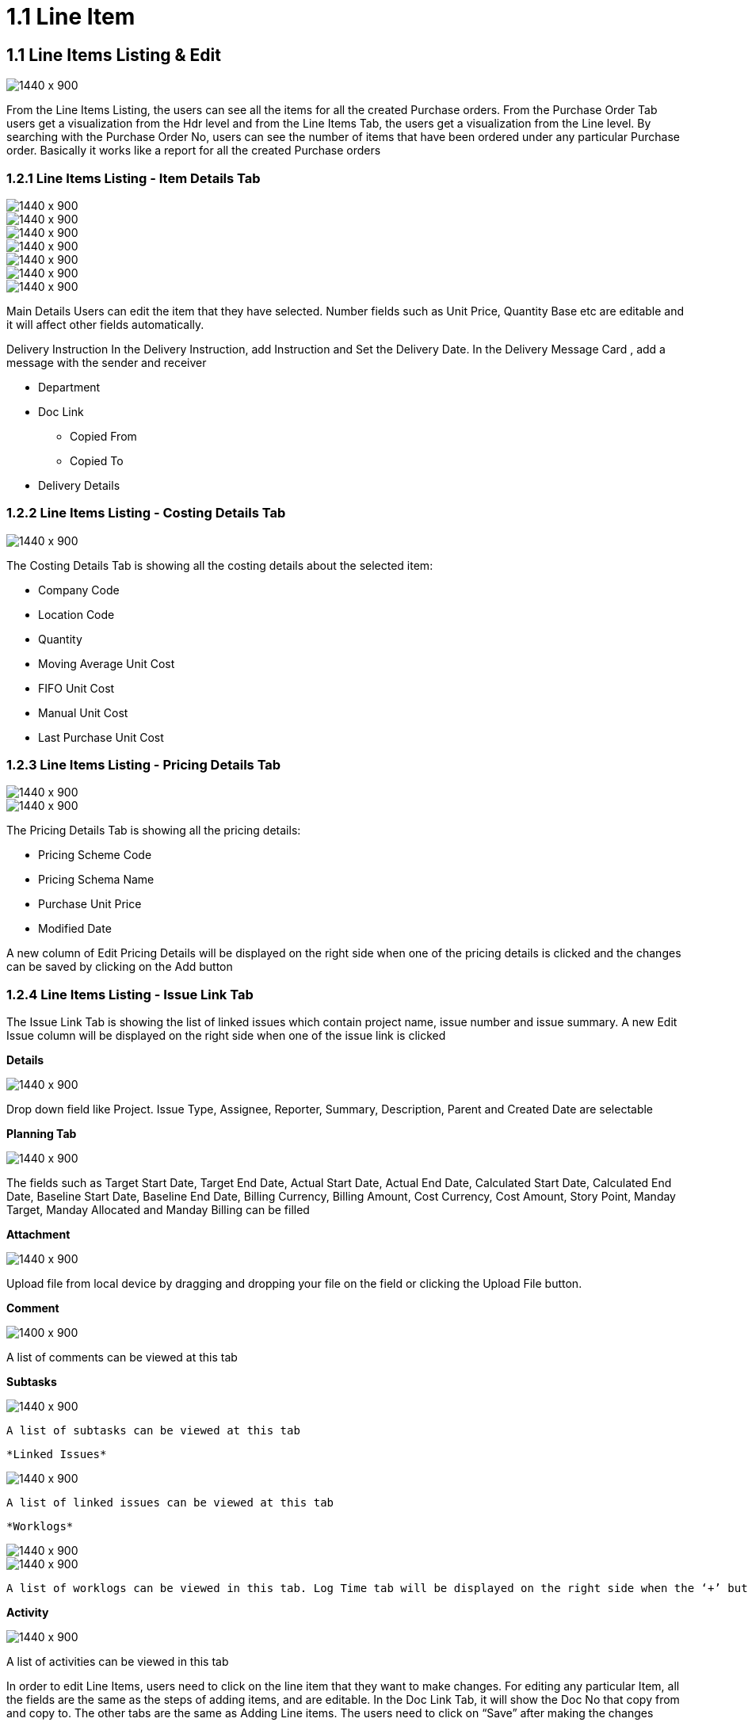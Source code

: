 [#h3_internal-purchase-order-applet_line_items]
=  1.1 Line Item


== 1.1 Line Items Listing & Edit

image::Line-Items-Listing.png[1440 x 900]


From the Line Items Listing, the users can see all the items for all the created Purchase orders. From the Purchase Order Tab users get a visualization from the Hdr level and from the Line Items Tab, the users get a visualization from the Line level. By searching with the Purchase Order No, users can see the number of items that have been ordered under any particular Purchase order. Basically it works like a report for all the created Purchase orders


=== 1.2.1 Line Items Listing - Item Details Tab

image::Line-Items-Details.png[1440 x 900]

image::Line-Items-Items-Details_1.png[1440 x 900]

image::Line-Items-Item-Details_2.png[1440 x 900]

image::Line-Items-Item-Details-Delivery-Instruction.png[1440 x 900]

image::Line-Items-Item-Details-Department.png[1440 x 900]

image::Line-Items-Item-Details-Doc-Link.png[1440 x 900]

image::Line-Items-Item-Details-Delivery-Details.png[1440 x 900]


Main Details
Users can edit the item that they have selected. Number fields such as Unit Price, Quantity Base etc are editable and it will affect other fields automatically.

Delivery Instruction
In the Delivery Instruction, add Instruction and Set the Delivery Date. In the Delivery Message Card , add a message with the sender and receiver

* Department
* Doc Link
** Copied From
** Copied To
* Delivery Details


=== 1.2.2 Line Items Listing - Costing Details Tab

image::Line-Items-Costing-Details.png[1440 x 900]

The Costing Details Tab is showing all the costing details about the selected item:

* Company Code
* Location Code
* Quantity
* Moving Average Unit Cost
* FIFO Unit Cost
* Manual Unit Cost
* Last Purchase Unit Cost


=== 1.2.3 Line Items Listing - Pricing Details Tab

image::Line-Items-Pricing-Details.png[1440 x 900]

image::Lin-Items-Pricing-Details_1.png[1440 x 900]

The Pricing Details Tab is showing all the pricing details: 

* Pricing Scheme Code
* Pricing Schema Name
* Purchase Unit Price
* Modified Date

A new column of Edit Pricing Details will be displayed on the right side when one of the pricing details is clicked and the changes can be saved by clicking on the Add button


=== 1.2.4 Line Items Listing - Issue Link Tab


The Issue Link Tab is showing the list of linked issues which contain project name, issue number and issue summary. A new Edit Issue column will be displayed on the right side when one of the issue link is clicked

*Details*

image::Line-Items-Issue-Link-Tab.png[1440 x 900]

Drop down field like Project. Issue Type, Assignee, Reporter, Summary, Description, Parent and Created Date are selectable


*Planning Tab* 

image::Line-Items-Planning-Tab.png[1440 x 900]

The fields such as Target Start Date, Target End Date, Actual Start Date, Actual End Date, Calculated Start Date, Calculated End Date, Baseline Start Date, Baseline End Date, Billing Currency, Billing Amount, Cost Currency, Cost Amount, Story Point, Manday Target, Manday Allocated and Manday Billing can be filled


*Attachment* 

image::Line-Items-Attachment-Tab.png[1440 x 900]

Upload file from local device by dragging and dropping your file on the field or clicking the Upload File button.


*Comment* 

image::Line-Items-Comment-Tab.png[1400 x 900]

A list of comments can be viewed at this tab


*Subtasks* 

image::Line-Items-Subtasks-Tab.png[1440 x 900]

 A list of subtasks can be viewed at this tab


 *Linked Issues* 
 
image::Line-Items-Linked-Issues-Tab.png[1440 x 900]

 A list of linked issues can be viewed at this tab


 *Worklogs* 
 
image::Line-Items-Worklogs-Tab_1.png[1440 x 900]

image::Line-Items-Worklogs-Tab_2.png[1440 x 900]

 A list of worklogs can be viewed in this tab. Log Time tab will be displayed on the right side when the ‘+’ button is clicked. There are fields such as Activity Type, Date, Duration and Description to be filled.


*Activity* 

image::Line-Items-Activity-Tab.png[1440 x 900]

A list of activities can be viewed in this tab

In order to edit Line Items, users need to click on the line item that they want to make changes. For editing any particular Item, all the fields are the same as the steps of adding items, and are editable. In the Doc Link Tab, it will show the Doc No that copy from and copy to. The other tabs are the same as Adding Line items. The users need to click on “Save” after making the changes


== 1.2 Search Bar

image::Line-Items-Search-Bar.png[1440 x 900]

image::Lines-Item-Search-Bar.png[1440 x 900]

The users are able to search for any particular Purchase Order using the search bar and typing the key data that they would like to search for. The users would also be able to search using Item Code, Item Name and Transaction Amount.


== 1.3 Pagination 

image::Line-Items-Pagination.png[1440 x 900]

The pagination allows the users to determine the number of entries that they would like to see in each of the pages.



== 1.4 Settings

*System Configuration*

The system configuration allows the user to adjust various view settings as below

* Application Settings
* Default Selection
* Printable Format Settings

Under the Application Settings, the users can adjust some certain fields/information that they wanna view 

image::Applet-Settings-Application-Settings.png[1440 x 900]


The Default Selection allows to set some default values for the default branch, location, validity and pricing scheme

image::Applet-Settings-Default-Selection.png[1440 x 900]


The Printable Format displays the available and previously created printable formats for the Purchase Orders in a  tabular format. It also allows the users to create a new printable format as per their requirements.

image::Applet-Settings-Printable-Format-1.png[1440 x 900]

image::Applet-Settings-Printable-Format-2.png[1440 x 900]


*Server Side Permissions*

* Permission set
* User Permission
* Team Permission
* Role Permission

image::Permission-Set_1.png[1440 x 900]

image::Permission-Set_2.png[1440 x 900]


*Integration*

* Triggers

image::Trigger_1.png[1440 x 900]

image::Trigger_2.png[1440 x 900]


== 1.5 Personalization

*Default Selection*

image::Personalization-Default-Settings_1.png[1440 x 900]

image::Personalization-Default-Selection_2.png[1440 x 900]

From the default selection, the users can change the default Branch and Location that will override the Master settings. This is useful when one user got access to multiple branches. By selecting the default branch, the user can prioritize which branch to view first.



== 1.6 Connected Applets

1. Supplier Mainteance Applet - In the Account Tab, the Supplier information are pulled from the Supplier Maintenance Applet

2. Doc Item Maintenance Applet - In the Lines Tab, the items that a purchaser would like to order are coming from the Doc Item Maintenance Applet

3. Delivery Installation Applet - In the Delivery Details Tab, the delivery information is coming from the Delivery Installation Applet if the purchase order is linked with certain Trip No

4. Organization Applet - In the Main Details Tab, the Branch and Location information is coming from the Organization Applet settings

5. Cashbook Applet - In the Payment Tab, the available settlement methods are coming from the Cashbook Applet.




